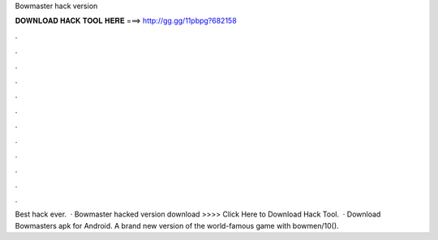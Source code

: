 Bowmaster hack version

𝐃𝐎𝐖𝐍𝐋𝐎𝐀𝐃 𝐇𝐀𝐂𝐊 𝐓𝐎𝐎𝐋 𝐇𝐄𝐑𝐄 ===> http://gg.gg/11pbpg?682158

.

.

.

.

.

.

.

.

.

.

.

.

Best hack ever.  · Bowmaster hacked version download >>>> Click Here to Download Hack Tool.  · Download Bowmasters apk for Android. A brand new version of the world-famous game with bowmen/10().